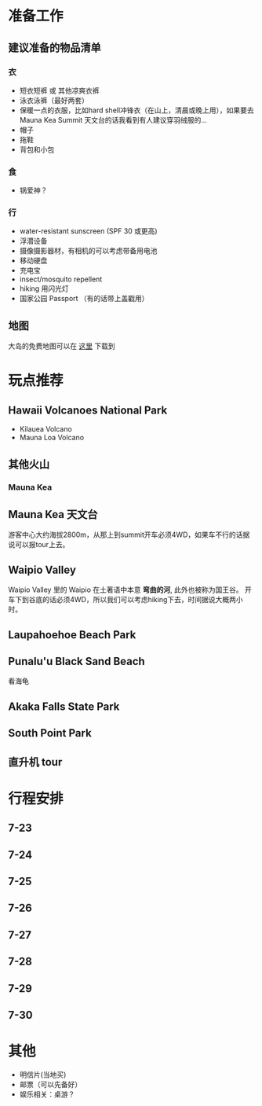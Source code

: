 * 准备工作
** 建议准备的物品清单
*** 衣
    - 短衣短裤 或 其他凉爽衣裤
    - 泳衣泳裤（最好两套）
    - 保暖一点的衣服，比如hard shell冲锋衣（在山上，清晨或晚上用），如果要去Mauna Kea Summit 天文台的话我看到有人建议穿羽绒服的...
    - 帽子
    - 拖鞋
    - 背包和小包
*** 食
    - 锅爱神？
*** 行
     - water-resistant sunscreen (SPF 30 或更高)
     - 浮潜设备
     - 摄像摄影器材，有相机的可以考虑带备用电池
     - 移动硬盘
     - 充电宝
     - insect/mosquito repellent
     - hiking 用闪光灯
     - 国家公园 Passport （有的话带上盖戳用）
** 地图
   大岛的免费地图可以在 [[https://moon.com/maps/us/hawaii/big-island-of-hawaii/#kona][这里]] 下载到
* 玩点推荐

** Hawaii Volcanoes National Park
   - Kilauea Volcano
   - Mauna Loa Volcano
** 其他火山

*** Mauna Kea

** Mauna Kea 天文台
   游客中心大约海拔2800m，从那上到summit开车必须4WD，如果车不行的话据说可以报tour上去。
** Waipio Valley
   Waipio Valley 里的 Waipio 在土著语中本意 *弯曲的河*, 此外也被称为国王谷。
   开车下到谷底的话必须4WD，所以我们可以考虑hiking下去，时间据说大概两小时。
** Laupahoehoe Beach Park

** Punalu'u Black Sand Beach

   看海龟

** Akaka Falls State Park

** South Point Park

** 直升机 tour
   
* 行程安排
** 7-23
** 7-24
** 7-25
** 7-26
** 7-27
** 7-28
** 7-29
** 7-30

* 其他
  - 明信片(当地买)
  - 邮票（可以先备好）
  - 娱乐相关：桌游？

